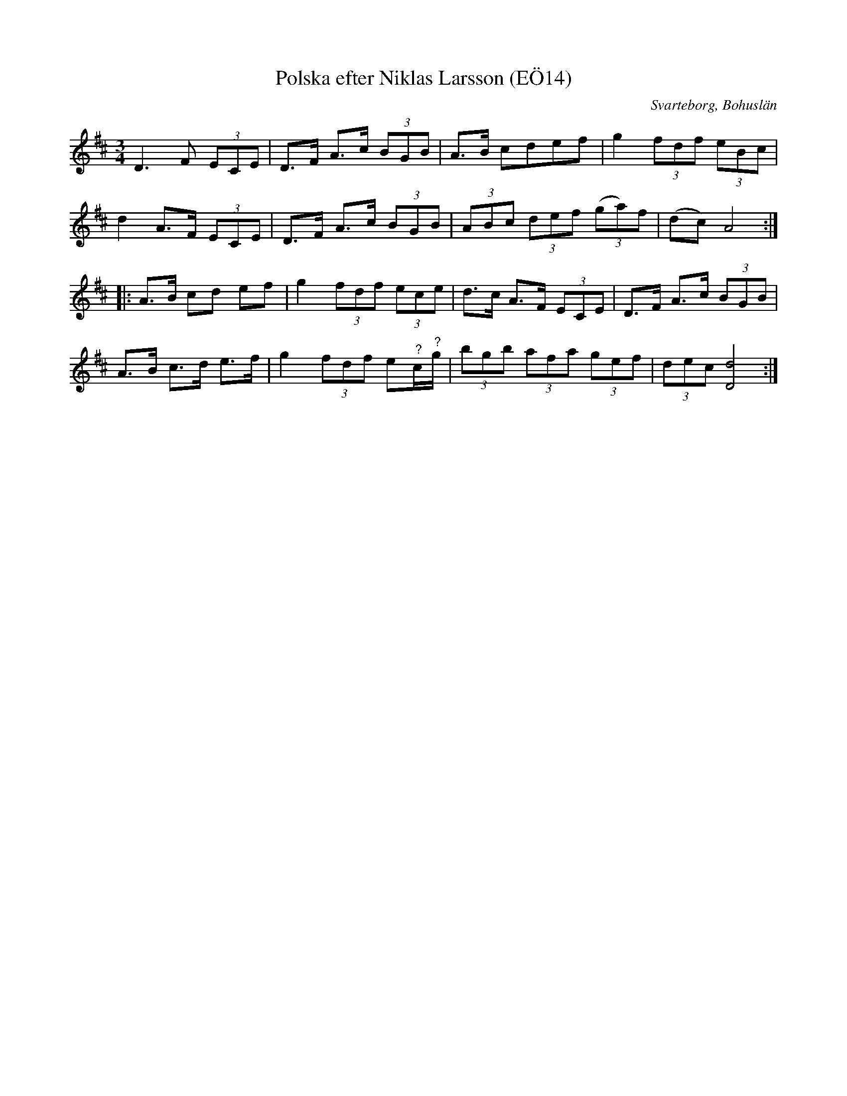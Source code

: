 %%abc-charset utf-8

X:14
T:Polska efter Niklas Larsson (EÖ14)
S:efter Niklas Larsson
B:EÖ, nr 14
O:Svarteborg, Bohuslän
R:Polska
N:ur EÖ: Jfr SvLå Bhl nr 20. Polskan finns också inspelad med Niklas Larsson på fonografcylinder år 1916 (överförd till grammofonskivorna "Äldre svenska spelmän", vol. 2, CBS 80752 och "Visor och låtar från Bohuslän, Caprice CAP 1094).
Z:Nils L
Z:För noterna med frågetecken över är det litet svårt att avgöra notvärdet.
M:3/4
L:1/8
K:D
D2>F2 (3ECE | D>F A>c (3BGB | A>B cdef | g2 (3fdf (3eBc |
d2 A>F (3ECE | D>F A>c (3BGB | (3ABc (3def (3(ga)f | (dc) A4 ::
A>B cd ef | g2 (3fdf (3ece | d>c A>F (3ECE | D>F A>c (3BGB |
A>B c>d e>f | g2 (3fdf e"^?"c/"^?"g/ | (3bgb (3afa (3gef | (3dec [dD]4 :|

